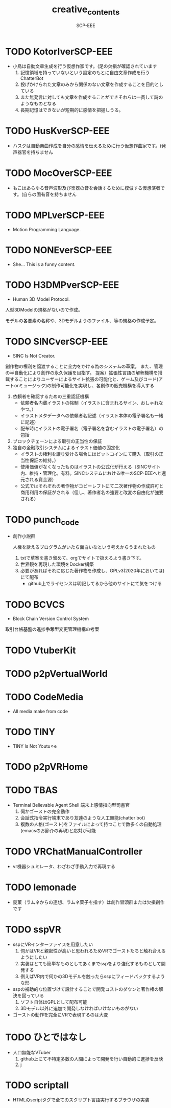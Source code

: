 #+TITLE: creative_contents
#+AUTHOR: SCP-EEE

* TODO ‪KotorIverSCP-EEE
- 小鳥は自動文章生成を行う仮想作家です。(足の欠損が確認されています
   1. 記憶領域を持っていないという設定のもとに自由文章作成を行うChatterBot‬
   2. 投げかけられた文章のみから関係のない文章を作成することを目的としている‬
   3. また無発言に対しても文章を作成することができそれらは一貫して詩のようなものとなる‬
   4. 長期記憶はできないが短期的に感情を把握しうる。

* TODO HusKverSCP-EEE
- ハスクは自動楽曲作成を自分の感情を伝えるために行う仮想作曲家です。(発声器官を持ちません

* TODO MocOverSCP-EEE
- もこはあらゆる音声波形及び楽器の音を会話するために模倣する仮想演者です。(自らの固有音を持ちません

* TODO MPLverSCP-EEE
- Motion Programming Language.

* TODO NONEverSCP-EEE
- She... This is a funny content.

* TODO H3DMPverSCP-EEE
- Human 3D Model Protocol.



   人型3DModelの規格がないので作成。


   モデルの各要素の名称や、3Dモデルようのファイル、等の規格の作成予定。


* TODO SINCverSCP-EEE
- SINC Is Not Creator.
   
   
   創作物の権利を譲渡することに全力をかける為のシステムの草案。
   また、管理の半自動化により創作の永久保護を目指す。   
   提案）拡張性言語の解釈機構を搭載することによりユーザーによるサイト拡張の可能化と、ゲーム及びコード(アートorミュージック)の制作可能化を実現し、各創作の販売機構を導入する
   
   1. 依頼者を確認するための三重認証機構
      - 依頼者名内蔵イラストの強制（イラストに含まれるサイン、おしゃれなやつ。）
      - イラストメタデータへの依頼者名記述（イラスト本体の電子署名も一緒に記述）
      - 配布時にイラストの電子署名（電子署名を含むイラストの電子署名）の包括
   2. ブロックチェーンによる取引の正当性の保証
   3. 独自の金融取引システムによるイラスト価値の固定化
      - イラストの権利を譲り受ける場合にはビットコインにて購入（取引の正当性保証の維持。）
      - 使用価値がなくなったものはイラストの公式化が行える（SINCサイト内、維持・管理化。有料。SINCシステムにおける唯一のSCP-EEEへと還元される資金源）
      - 公式ではそれぞれの著作物がコピーレフトにて二次著作物の作成許可と商用利用の保証がされる（但し、著作者名の強要と改変の自由化が強要される）
* TODO punch_code
- 創作小説群
   
   人権を訴えるプログラムがいたら面白いなという考えからうまれたもの
   1. txtで草案を書き留めて、orgでサイトで扱えるよう書き下す。
   2. 世界観を再現した環境をDocker構築
   3. 必要があればそれに応じた著作物を作成し、GPLv3(2020年においては)にて配布
      - github上でライセンスは明記してるから他のサイトにて気をつける
* TODO BCVCS
- Block Chain Version Control System


   取引台帳基盤の進捗争奪型変更管理機構の考案

* TODO VtuberKit
* TODO p2pVertualWorld
* TODO CodeMedia
- All media make from code
* TODO TINY
- TINY Is Not Youtu⚪︎e
* TODO p2pVRHome
* TODO TBAS
- Terminal Believable Agent Shell
   端末上感情指向型司書官
   1. 伺かゴーストの完全動作
   2. 会話式指令実行端末であり友達のような人工無能(chatter bot)
   3. 複数の人格(ゴースト)をファイルによって持つことで数多くの自動処理(emacsのお節介の再現)と応対が可能
* TODO VRChatManualController
- vr機器シュミレータ、わざわざ手動入力で再現する
* TODO lemonade
- 錠菓（ラムネからの連想、ラムネ菓子を指す）は創作冒頭群または欠損創作です
* TODO sspVR
- sspにVRインターファイスを用意したい
   1. 伺かはVRと親密性が高いと思われるためVRでゴーストたちと触れ合えるようにしたい
   2. 実装はとても簡単なものとしてあくまでsspをより強化するものとして開発する
   3. 例えばVR内で伺かの3Dモデルを触ったらsspにフィードバックするような形
- sspの補助的な位置づけて設計することで開発コストのダウンと著作権の解決を図っている
   1. ソフト自体はGPLとして配布可能
   2. 3Dモデル以外に追加で開発しなければいけないものがない
- ゴーストの動作を完全にVRで表現するのは大変
* TODO ひとではなし
- 人口無能なVTuber
   1. github上にて不特定多数の人間によって開発を行い自動的に進捗を反映
   2. j
* TODO scriptall
- HTMLのscriptタグで全てのスクリプト言語実行するブラウザの実装
